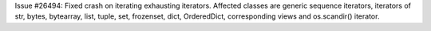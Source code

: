 Issue #26494: Fixed crash on iterating exhausting iterators.
Affected classes are generic sequence iterators, iterators of str, bytes,
bytearray, list, tuple, set, frozenset, dict, OrderedDict, corresponding
views and os.scandir() iterator.